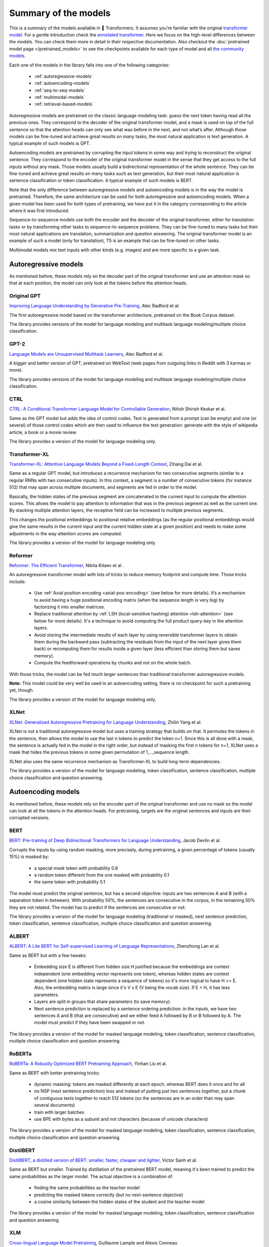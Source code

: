 Summary of the models
=======================================================================================================================

This is a summary of the models available in 🤗 Transformers. It assumes you’re familiar with the original
`transformer model <https://arxiv.org/abs/1706.03762>`_. For a gentle introduction check the `annotated transformer
<http://nlp.seas.harvard.edu/2018/04/03/attention.html>`_. Here we focus on the high-level differences between the
models. You can check them more in detail in their respective documentation. Also checkout the
:doc:`pretrained model page </pretrained_models>` to see the checkpoints available for each type of model and all `the
community models <https://huggingface.co/models>`_.

Each one of the models in the library falls into one of the following categories:

  * :ref:`autoregressive-models`
  * :ref:`autoencoding-models`
  * :ref:`seq-to-seq-models`
  * :ref:`multimodal-models`
  * :ref:`retrieval-based-models`

Autoregressive models are pretrained on the classic language modeling task: guess the next token having read all the
previous ones. They correspond to the decoder of the original transformer model, and a mask is used on top of the full
sentence so that the attention heads can only see what was before in the next, and not what’s after. Although those
models can be fine-tuned and achieve great results on many tasks, the most natural application is text generation.
A typical example of such models is GPT.

Autoencoding models are pretrained by corrupting the input tokens in some way and trying to reconstruct the original
sentence. They correspond to the encoder of the original transformer model in the sense that they get access to the
full inputs without any mask. Those models usually build a bidirectional representation of the whole sentence. They can
be fine-tuned and achieve great results on many tasks such as text generation, but their most natural application is
sentence classification or token classification. A typical example of such models is BERT.

Note that the only difference between autoregressive models and autoencoding models is in the way the model is
pretrained. Therefore, the same architecture can be used for both autoregressive and autoencoding models. When a given
model has been used for both types of pretraining, we have put it in the category corresponding to the article where it was first
introduced.

Sequence-to-sequence models use both the encoder and the decoder of the original transformer, either for translation
tasks or by transforming other tasks to sequence-to-sequence problems. They can be fine-tuned to many tasks but their
most natural applications are translation, summarization and question answering. The original transformer model is an
example of such a model (only for translation), T5 is an example that can be fine-tuned on other tasks.

Multimodal models mix text inputs with other kinds (e.g. images) and are more specific to a given task.

.. _autoregressive-models:

Autoregressive models
^^^^^^^^^^^^^^^^^^^^^^^^^^^^^^^^^^^^^^^^^^^^^^^^^^^^^^^^^^^^^^^^^^^^^^^^^^^^^^^^^^^^^^^^^^^^^^^^^^^^^^^^^^^^^^^^^^^^^^^

As mentioned before, these models rely on the decoder part of the original transformer and use an attention mask so
that at each position, the model can only look at the tokens before the attention heads.

Original GPT
-----------------------------------------------------------------------------------------------------------------------

.. raw:: html

   <a href="https://huggingface.co/models?filter=openai-gpt">
       <img alt="Models" src="https://img.shields.io/badge/All_model_pages-openai--gpt-blueviolet">
   </a>
   <a href="model_doc/gpt.html">
       <img alt="Doc" src="https://img.shields.io/badge/Model_documentation-openai--gpt-blueviolet">
   </a>

`Improving Language Understanding by Generative Pre-Training <https://cdn.openai.com/research-covers/language-unsupervised/language_understanding_paper.pdf>`_,
Alec Radford et al.

The first autoregressive model based on the transformer architecture, pretrained on the Book Corpus dataset.

The library provides versions of the model for language modeling and multitask language modeling/multiple choice
classification.

GPT-2
-----------------------------------------------------------------------------------------------------------------------

.. raw:: html

   <a href="https://huggingface.co/models?filter=gpt2">
       <img alt="Models" src="https://img.shields.io/badge/All_model_pages-gpt2-blueviolet">
   </a>
   <a href="model_doc/gpt2.html">
       <img alt="Doc" src="https://img.shields.io/badge/Model_documentation-gpt2-blueviolet">
   </a>

`Language Models are Unsupervised Multitask Learners <https://d4mucfpksywv.cloudfront.net/better-language-models/language_models_are_unsupervised_multitask_learners.pdf>`_,
Alec Radford et al.

A bigger and better version of GPT, pretrained on WebText (web pages from outgoing links in Reddit with 3 karmas or
more).

The library provides versions of the model for language modeling and multitask language modeling/multiple choice
classification.

CTRL
-----------------------------------------------------------------------------------------------------------------------

.. raw:: html

   <a href="https://huggingface.co/models?filter=ctrl">
       <img alt="Models" src="https://img.shields.io/badge/All_model_pages-ctrl-blueviolet">
   </a>
   <a href="model_doc/ctrl.html">
       <img alt="Doc" src="https://img.shields.io/badge/Model_documentation-ctrl-blueviolet">
   </a>

`CTRL: A Conditional Transformer Language Model for Controllable Generation <https://arxiv.org/abs/1909.05858>`_,
Nitish Shirish Keskar et al.

Same as the GPT model but adds the idea of control codes. Text is generated from a prompt (can be empty) and one (or
several) of those control codes which are then used to influence the text generation: generate with the style of
wikipedia article, a book or a movie review.

The library provides a version of the model for language modeling only.

Transformer-XL
-----------------------------------------------------------------------------------------------------------------------

.. raw:: html

   <a href="https://huggingface.co/models?filter=transfo-xl">
       <img alt="Models" src="https://img.shields.io/badge/All_model_pages-transfo--xl-blueviolet">
   </a>
   <a href="model_doc/transformerxl.html">
       <img alt="Doc" src="https://img.shields.io/badge/Model_documentation-transfo--xl-blueviolet">
   </a>

`Transformer-XL: Attentive Language Models Beyond a Fixed-Length Context <https://arxiv.org/abs/1901.02860>`_,
Zihang Dai et al.

Same as a regular GPT model, but introduces a recurrence mechanism for two consecutive segments (similar to a regular
RNNs with two consecutive inputs). In this context, a segment is a number of consecutive tokens (for instance 512) that
may span across multiple documents, and segments are fed in order to the model.

Basically, the hidden states of the previous segment are concatenated to the current input to compute the attention
scores. This allows the model to pay attention to information that was in the previous segment as well as the current
one. By stacking multiple attention layers, the receptive field can be increased to multiple previous segments.

This changes the positional embeddings to positional relative embeddings (as the regular positional embeddings would
give the same results in the current input and the current hidden state at a given position) and needs to make some
adjustments in the way attention scores are computed.

The library provides a version of the model for language modeling only.

.. _reformer:

Reformer
-----------------------------------------------------------------------------------------------------------------------

.. raw:: html

   <a href="https://huggingface.co/models?filter=reformer">
       <img alt="Models" src="https://img.shields.io/badge/All_model_pages-reformer-blueviolet">
   </a>
   <a href="model_doc/reformer.html">
       <img alt="Doc" src="https://img.shields.io/badge/Model_documentation-reformer-blueviolet">
   </a>

`Reformer: The Efficient Transformer <https://arxiv.org/abs/2001.04451>`_,
Nikita Kitaev et al .

An autoregressive transformer model with lots of tricks to reduce memory footprint and compute time. Those tricks
include:

  * Use :ref:`Axial position encoding <axial-pos-encoding>` (see below for more details). It’s a mechanism to avoid
    having a huge positional encoding matrix (when the sequence length is very big) by factorizing it into smaller
    matrices.
  * Replace traditional attention by :ref:`LSH (local-sensitive hashing) attention <lsh-attention>` (see below for more
    details). It's a technique to avoid computing the full product query-key in the attention layers.
  * Avoid storing the intermediate results of each layer by using reversible transformer layers to obtain them during
    the backward pass (subtracting the residuals from the input of the next layer gives them back) or recomputing them
    for results inside a given layer (less efficient than storing them but saves memory).
  * Compute the feedforward operations by chunks and not on the whole batch.

With those tricks, the model can be fed much larger sentences than traditional transformer autoregressive models.

**Note:** This model could be very well be used in an autoencoding setting, there is no checkpoint for such a
pretraining yet, though.

The library provides a version of the model for language modeling only.

XLNet
-----------------------------------------------------------------------------------------------------------------------

.. raw:: html

   <a href="https://huggingface.co/models?filter=xlnet">
       <img alt="Models" src="https://img.shields.io/badge/All_model_pages-xlnet-blueviolet">
   </a>
   <a href="model_doc/xlnet.html">
       <img alt="Doc" src="https://img.shields.io/badge/Model_documentation-xlnet-blueviolet">
   </a>

`XLNet: Generalized Autoregressive Pretraining for Language Understanding <https://arxiv.org/abs/1906.08237>`_,
Zhilin Yang et al.

XLNet is not a traditional autoregressive model but uses a training strategy that builds on that. It permutes the
tokens in the sentence, then allows the model to use the last n tokens to predict the token n+1. Since this is all done
with a mask, the sentence is actually fed in the model in the right order, but instead of masking the first n tokens
for n+1, XLNet uses a mask that hides the previous tokens in some given permutation of 1,...,sequence length.

XLNet also uses the same recurrence mechanism as Transformer-XL to build long-term dependencies.

The library provides a version of the model for language modeling, token classification, sentence classification,
multiple choice classification and question answering.

.. _autoencoding-models:

Autoencoding models
^^^^^^^^^^^^^^^^^^^^^^^^^^^^^^^^^^^^^^^^^^^^^^^^^^^^^^^^^^^^^^^^^^^^^^^^^^^^^^^^^^^^^^^^^^^^^^^^^^^^^^^^^^^^^^^^^^^^^^^

As mentioned before, these models rely on the encoder part of the original transformer and use no mask so the model can
look at all the tokens in the attention heads. For pretraining, targets are the original sentences and inputs are their corrupted versions.

BERT
-----------------------------------------------------------------------------------------------------------------------

.. raw:: html

   <a href="https://huggingface.co/models?filter=bert">
       <img alt="Models" src="https://img.shields.io/badge/All_model_pages-bert-blueviolet">
   </a>
   <a href="model_doc/bert.html">
       <img alt="Doc" src="https://img.shields.io/badge/Model_documentation-bert-blueviolet">
   </a>

`BERT: Pre-training of Deep Bidirectional Transformers for Language Understanding <https://arxiv.org/abs/1810.04805>`_,
Jacob Devlin et al.

Corrupts the inputs by using random masking, more precisely, during pretraining, a given percentage of tokens (usually
15%) is masked by:

  * a special mask token with probability 0.8
  * a random token different from the one masked with probability 0.1
  * the same token with probability 0.1

The model must predict the original sentence, but has a second objective: inputs are two sentences A and B (with a
separation token in between). With probability 50%, the sentences are consecutive in the corpus, in the remaining 50%
they are not related. The model has to predict if the sentences are consecutive or not.

The library provides a version of the model for language modeling (traditional or masked), next sentence prediction,
token classification, sentence classification, multiple choice classification and question answering.

ALBERT
-----------------------------------------------------------------------------------------------------------------------

.. raw:: html

   <a href="https://huggingface.co/models?filter=albert">
       <img alt="Models" src="https://img.shields.io/badge/All_model_pages-albert-blueviolet">
   </a>
   <a href="model_doc/albert.html">
       <img alt="Doc" src="https://img.shields.io/badge/Model_documentation-albert-blueviolet">
   </a>

`ALBERT: A Lite BERT for Self-supervised Learning of Language Representations <https://arxiv.org/abs/1909.11942>`_,
Zhenzhong Lan et al.

Same as BERT but with a few tweaks:

  * Embedding size E is different from hidden size H justified because the embeddings are context independent (one
    embedding vector represents one token), whereas hidden states are context dependent (one hidden state represents a
    sequence of tokens) so it's more logical to have H >> E. Also, the embedding matrix is large since it's V x E (V
    being the vocab size). If E < H, it has less parameters.
  * Layers are split in groups that share parameters (to save memory).
  * Next sentence prediction is replaced by a sentence ordering prediction: in the inputs, we have two sentences A and B
    (that are consecutive) and we either feed A followed by B or B followed by A. The model must predict if they have
    been swapped or not.

The library provides a version of the model for masked language modeling, token classification, sentence
classification, multiple choice classification and question answering.

RoBERTa
-----------------------------------------------------------------------------------------------------------------------

.. raw:: html

   <a href="https://huggingface.co/models?filter=roberta">
       <img alt="Models" src="https://img.shields.io/badge/All_model_pages-roberta-blueviolet">
   </a>
   <a href="model_doc/roberta.html">
       <img alt="Doc" src="https://img.shields.io/badge/Model_documentation-roberta-blueviolet">
   </a>

`RoBERTa: A Robustly Optimized BERT Pretraining Approach <https://arxiv.org/abs/1907.11692>`_,
Yinhan Liu et al.

Same as BERT with better pretraining tricks:

  * dynamic masking: tokens are masked differently at each epoch, whereas BERT does it once and for all
  * no NSP (next sentence prediction) loss and instead of putting just two sentences together, put a chunk of
    contiguous texts together to reach 512 tokens (so the sentences are in an order than may span several documents)
  * train with larger batches
  * use BPE with bytes as a subunit and not characters (because of unicode characters)

The library provides a version of the model for masked language modeling, token classification, sentence
classification, multiple choice classification and question answering.

DistilBERT
-----------------------------------------------------------------------------------------------------------------------

.. raw:: html

   <a href="https://huggingface.co/models?filter=distilbert">
       <img alt="Models" src="https://img.shields.io/badge/All_model_pages-distilbert-blueviolet">
   </a>
   <a href="model_doc/distilbert.html">
       <img alt="Doc" src="https://img.shields.io/badge/Model_documentation-distilbert-blueviolet">
   </a>

`DistilBERT, a distilled version of BERT: smaller, faster, cheaper and lighter <https://arxiv.org/abs/1910.01108>`_,
Victor Sanh et al.

Same as BERT but smaller. Trained by distillation of the pretrained BERT model, meaning it's been trained to predict
the same probabilities as the larger model. The actual objective is a combination of:

  * finding the same probabilities as the teacher model
  * predicting the masked tokens correctly (but no next-sentence objective)
  * a cosine similarity between the hidden states of the student and the teacher model

The library provides a version of the model for masked language modeling, token classification, sentence classification
and question answering.

XLM
-----------------------------------------------------------------------------------------------------------------------

.. raw:: html

   <a href="https://huggingface.co/models?filter=xlm">
       <img alt="Models" src="https://img.shields.io/badge/All_model_pages-xlm-blueviolet">
   </a>
   <a href="model_doc/xlm.html">
       <img alt="Doc" src="https://img.shields.io/badge/Model_documentation-xlm-blueviolet">
   </a>

`Cross-lingual Language Model Pretraining <https://arxiv.org/abs/1901.07291>`_, Guillaume Lample and Alexis Conneau

A transformer model trained on several languages. There are three different type of training for this model and the
library provides checkpoints for all of them:

  * Causal language modeling (CLM) which is the traditional autoregressive training (so this model could be in the
    previous section as well). One of the languages is selected for each training sample, and the model input is a
    sentence of 256 tokens, that may span over several documents in one of those languages.
  * Masked language modeling (MLM) which is like RoBERTa. One of the languages is selected for each training sample,
    and the model input is a sentence of 256 tokens, that may span over several documents in one of those languages, with
    dynamic masking of the tokens.
  * A combination of MLM and translation language modeling (TLM). This consists of concatenating a sentence in two
    different languages, with random masking. To predict one of the masked tokens, the model can use both, the
    surrounding context in language 1 and the context given by language 2.

Checkpoints refer to which method was used for pretraining by having `clm`, `mlm` or `mlm-tlm` in their names. On top
of positional embeddings, the model has language embeddings. When training using MLM/CLM, this gives the model an
indication of the language used, and when training using MLM+TLM, an indication of the language used for each part.

The library provides a version of the model for language modeling, token classification, sentence classification and
question answering.

XLM-RoBERTa
-----------------------------------------------------------------------------------------------------------------------

.. raw:: html

   <a href="https://huggingface.co/models?filter=xlm-roberta">
       <img alt="Models" src="https://img.shields.io/badge/All_model_pages-xlm--roberta-blueviolet">
   </a>
   <a href="model_doc/xlmroberta.html">
       <img alt="Doc" src="https://img.shields.io/badge/Model_documentation-xlm--roberta-blueviolet">
   </a>

`Unsupervised Cross-lingual Representation Learning at Scale <https://arxiv.org/abs/1911.02116>`_, Alexis Conneau et
al.

Uses RoBERTa tricks on the XLM approach, but does not use the translation language modeling objective. It only uses
masked language modeling on sentences coming from one language. However, the model is trained on many more languages
(100) and doesn't use the language embeddings, so it's capable of detecting the input language by itself.

The library provides a version of the model for masked language modeling, token classification, sentence
classification, multiple choice classification and question answering.

FlauBERT
-----------------------------------------------------------------------------------------------------------------------

.. raw:: html

   <a href="https://huggingface.co/models?filter=flaubert">
       <img alt="Models" src="https://img.shields.io/badge/All_model_pages-flaubert-blueviolet">
   </a>
   <a href="model_doc/flaubert.html">
       <img alt="Doc" src="https://img.shields.io/badge/Model_documentation-flaubert-blueviolet">
   </a>

`FlauBERT: Unsupervised Language Model Pre-training for French <https://arxiv.org/abs/1912.05372>`_, Hang Le et al.

Like RoBERTa, without the sentence ordering prediction (so just trained on the MLM objective).

The library provides a version of the model for language modeling and sentence classification.

ELECTRA
-----------------------------------------------------------------------------------------------------------------------

.. raw:: html

   <a href="https://huggingface.co/models?filter=electra">
       <img alt="Models" src="https://img.shields.io/badge/All_model_pages-electra-blueviolet">
   </a>
   <a href="model_doc/electra.html">
       <img alt="Doc" src="https://img.shields.io/badge/Model_documentation-electra-blueviolet">
   </a>

`ELECTRA: Pre-training Text Encoders as Discriminators Rather Than Generators <https://arxiv.org/abs/2003.10555>`_,
Kevin Clark et al.

ELECTRA is a transformer model pretrained with the use of another (small) masked language model. The inputs are
corrupted by that language model, which takes an input text that is randomly masked and outputs a text in which ELECTRA
has to predict which token is an original and which one has been replaced. Like for GAN training, the small language
model is trained for a few steps (but with the original texts as objective, not to fool the ELECTRA model like in a
traditional GAN setting) then the ELECTRA model is trained for a few steps.

The library provides a version of the model for masked language modeling, token classification and sentence
classification.

Funnel Transformer
-----------------------------------------------------------------------------------------------------------------------

.. raw:: html

   <a href="https://huggingface.co/models?filter=funnel">
       <img alt="Models" src="https://img.shields.io/badge/All_model_pages-funnel-blueviolet">
   </a>
   <a href="model_doc/funnel.html">
       <img alt="Doc" src="https://img.shields.io/badge/Model_documentation-funnel-blueviolet">
   </a>

`Funnel-Transformer: Filtering out Sequential Redundancy for Efficient Language Processing
<https://arxiv.org/abs/2006.03236>`_, Zihang Dai et al.

Funnel Transformer is a transformer model using pooling, a bit like a ResNet model: layers are grouped in blocks, and
at the beginning of each block (except the first one), the hidden states are pooled among the sequence dimension. This
way, their length is divided by 2, which speeds up the computation of the next hidden states. All pretrained models
have three blocks, which means the final hidden state has a sequence length that is one fourth of the original sequence
length.

For tasks such as classification, this is not a problem, but for tasks like masked language modeling or token
classification, we need a hidden state with the same sequence length as the original input. In those cases, the final
hidden states are upsampled to the input sequence length and go through two additional layers. That's why there are two
versions of each checkpoint. The version suffixed with "-base" contains only the three blocks, while the version
without that suffix contains the three blocks and the upsampling head with its additional layers.

The pretrained models available use the same pretraining objective as ELECTRA.

The library provides a version of the model for masked language modeling, token classification, sentence
classification, multiple choice classification and question answering.

.. _longformer:

Longformer
-----------------------------------------------------------------------------------------------------------------------

.. raw:: html

   <a href="https://huggingface.co/models?filter=longformer">
       <img alt="Models" src="https://img.shields.io/badge/All_model_pages-longformer-blueviolet">
   </a>
   <a href="model_doc/longformer.html">
       <img alt="Doc" src="https://img.shields.io/badge/Model_documentation-longformer-blueviolet">
   </a>

`Longformer: The Long-Document Transformer <https://arxiv.org/abs/2004.05150>`_, Iz Beltagy et al.

A transformer model replacing the attention matrices by sparse matrices to go faster. Often, the local context (e.g.,
what are the two tokens left and right?) is enough to take action for a given token. Some preselected input tokens are
still given global attention, but the attention matrix has way less parameters, resulting in a speed-up. See the
:ref:`local attention section <local-attention>` for more information.

It is pretrained the same way a RoBERTa otherwise.

**Note:** This model could be very well be used in an autoregressive setting, there is no checkpoint for such a
pretraining yet, though.

The library provides a version of the model for masked language modeling, token classification, sentence
classification, multiple choice classification and question answering.

.. _seq-to-seq-models:

Sequence-to-sequence models
^^^^^^^^^^^^^^^^^^^^^^^^^^^^^^^^^^^^^^^^^^^^^^^^^^^^^^^^^^^^^^^^^^^^^^^^^^^^^^^^^^^^^^^^^^^^^^^^^^^^^^^^^^^^^^^^^^^^^^^

As mentioned before, these models keep both the encoder and the decoder of the original transformer.

BART
-----------------------------------------------------------------------------------------------------------------------

.. raw:: html

   <a href="https://huggingface.co/models?filter=bart">
       <img alt="Models" src="https://img.shields.io/badge/All_model_pages-bart-blueviolet">
   </a>
   <a href="model_doc/bart.html">
       <img alt="Doc" src="https://img.shields.io/badge/Model_documentation-bart-blueviolet">
   </a>

`BART: Denoising Sequence-to-Sequence Pre-training for Natural Language Generation, Translation, and Comprehension
<https://arxiv.org/abs/1910.13461>`_, Mike Lewis et al.

Sequence-to-sequence model with an encoder and a decoder. Encoder is fed a corrupted version of the tokens, decoder is
fed the original tokens (but has a mask to hide the future words like a regular transformers decoder). For the encoder, on the
pretraining tasks, a composition of the following transformations are applied:

  * mask random tokens (like in BERT)
  * delete random tokens
  * mask a span of k tokens with a single mask token (a span of 0 tokens is an insertion of a mask token)
  * permute sentences
  * rotate the document to make it start at a specific token

The library provides a version of this model for conditional generation and sequence classification.

Pegasus
-----------------------------------------------------------------------------------------------------------------------

.. raw:: html

   <a href="https://huggingface.co/models?filter=pegasus">
       <img alt="Models" src="https://img.shields.io/badge/All_model_pages-pegasus-blueviolet">
   </a>
   <a href="model_doc/pegasus.html">
       <img alt="Doc" src="https://img.shields.io/badge/Model_documentation-pegasus-blueviolet">
   </a>

`PEGASUS: Pre-training with Extracted Gap-sentences forAbstractive Summarization 
<https://arxiv.org/pdf/1912.08777.pdf>`_, Jingqing Zhang, Yao Zhao, Mohammad Saleh and Peter J. Liu on Dec 18, 2019.

Sequence-to-sequence model with the same encoder-decoder model architecture as BART. Pegasus is pre-trained jointly on two self-supervised objective functions: Masked Language Modeling (MLM) and a novel summarization specific pre-training objective, called Gap Sentence Generation (GSG).

  * MLM: encoder input tokens are randomely replaced by a mask tokens and have to be predicted by the encoder (like in BERT)
  * GSG: whole encoder input sentences are replaced by a second mask token and fed to the decoder, but which has a causal mask to hide the future words like a regular auto-regressive transformer decoder.

In contrast to BART, Pegasus' pretraining task is intentionally similar to summarization: important sentences are masked and are generated together as one output sequence from the remaining sentences, similar to an extractive summary.

The library provides a version of this model for conditional generation, which should be used for summarization.


MarianMT
-----------------------------------------------------------------------------------------------------------------------

.. raw:: html

   <a href="https://huggingface.co/models?filter=marian">
       <img alt="Models" src="https://img.shields.io/badge/All_model_pages-marian-blueviolet">
   </a>
   <a href="model_doc/marian.html">
       <img alt="Doc" src="https://img.shields.io/badge/Model_documentation-marian-blueviolet">
   </a>

`Marian: Fast Neural Machine Translation in C++ <https://arxiv.org/abs/1804.00344>`_, Marcin Junczys-Dowmunt et al.

A framework for translation models, using the same models as BART

The library provides a version of this model for conditional generation.

T5
-----------------------------------------------------------------------------------------------------------------------

.. raw:: html

   <a href="https://huggingface.co/models?filter=t5">
       <img alt="Models" src="https://img.shields.io/badge/All_model_pages-t5-blueviolet">
   </a>
   <a href="model_doc/t5.html">
       <img alt="Doc" src="https://img.shields.io/badge/Model_documentation-t5-blueviolet">
   </a>

`Exploring the Limits of Transfer Learning with a Unified Text-to-Text Transformer <https://arxiv.org/abs/1910.10683>`_,
Colin Raffel et al.

Uses the traditional transformer model (with a slight change in the positional embeddings, which are learned at
each layer). To be able to operate on all NLP tasks, it transforms them into text-to-text problems by using specific
prefixes: “summarize: ”, “question: ”, “translate English to German: ” and so forth.

The pretraining includes both supervised and self-supervised training. Supervised training is conducted on downstream
tasks provided by the GLUE and SuperGLUE benchmarks (converting them into text-to-text tasks as explained above).

Self-supervised training uses corrupted tokens, by randomly removing 15% of the tokens and
replacing them with individual sentinel tokens (if several consecutive tokens are marked for removal, the whole group is replaced with a single sentinel token). The input of the encoder is the corrupted sentence, the input of the decoder is the
original sentence and the target is then the dropped out tokens delimited by their sentinel tokens.

For instance, if we have the sentence “My dog is very cute .”, and we decide to remove the tokens: "dog", "is" and "cute", the encoder
input becomes “My <x> very <y> .” and the target input becomes “<x> dog is <y> cute .<z>”

The library provides a version of this model for conditional generation.

MBart
-----------------------------------------------------------------------------------------------------------------------

.. raw:: html

   <a href="https://huggingface.co/models?filter=mbart">
       <img alt="Models" src="https://img.shields.io/badge/All_model_pages-mbart-blueviolet">
   </a>
   <a href="model_doc/mbart.html">
       <img alt="Doc" src="https://img.shields.io/badge/Model_documentation-mbart-blueviolet">
   </a>

`Multilingual Denoising Pre-training for Neural Machine Translation <https://arxiv.org/abs/2001.08210>`_ by Yinhan Liu, Jiatao Gu, Naman Goyal, Xian Li, Sergey Edunov
Marjan Ghazvininejad, Mike Lewis, Luke Zettlemoyer.

The model architecture and pre-training objective is same as BART, but MBart is trained on 25 languages 
and is intended for supervised and unsupervised machine translation. MBart is one of the first methods 
for pre-training a complete sequence-to-sequence model by denoising full texts in multiple languages,

The library provides a version of this model for conditional generation.

The `mbart-large-en-ro checkpoint <https://huggingface.co/facebook/mbart-large-en-ro>`_ can be used for english -> romanian translation.

The `mbart-large-cc25 <https://huggingface.co/facebook/mbart-large-cc25>`_ checkpoint can be finetuned for other translation and summarization tasks, using code in ```examples/seq2seq/``` , but is not very useful without finetuning.

.. _multimodal-models:

ProphetNet
-----------------------------------------------------------------------------------------------------------------------

.. raw:: html

   <a href="https://huggingface.co/models?filter=prophetnet">
       <img alt="Models" src="https://img.shields.io/badge/All_model_pages-prophetnet-blueviolet">
   </a>
   <a href="model_doc/prophetnet.html">
       <img alt="Doc" src="https://img.shields.io/badge/Model_documentation-prophetnet-blueviolet">
   </a>

`ProphetNet: Predicting Future N-gram for Sequence-to-Sequence Pre-training, <https://arxiv.org/abs/2001.04063>`__ by Yu Yan, Weizhen Qi, Yeyun Gong, Dayiheng Liu, Nan Duan, Jiusheng Chen, Ruofei Zhang, Ming Zhou.

ProphetNet introduces a novel *sequence-to-sequence* pre-training objective, called *future n-gram prediction*. In future n-gram prediction, the model predicts the next n tokens simultaneously based on previous context tokens at each time step instead instead of just the single next token. The future n-gram prediction explicitly encourages the model to plan for the future tokens and prevent overfitting on strong local correlations.
The model architecture is based on the original Transformer, but replaces the "standard" self-attention mechanism in the decoder by a a main self-attention mechanism and a self and n-stream (predict) self-attention mechanism.

The library provides a pre-trained version of this model for conditional generation and a fine-tuned version for summarization.

XLM-ProphetNet
-----------------------------------------------------------------------------------------------------------------------

.. raw:: html

   <a href="https://huggingface.co/models?filter=xprophetnet">
       <img alt="Models" src="https://img.shields.io/badge/All_model_pages-xprophetnet-blueviolet">
   </a>
   <a href="model_doc/xlmprophetnet.html">
       <img alt="Doc" src="https://img.shields.io/badge/Model_documentation-xprophetnet-blueviolet">
   </a>

`ProphetNet: Predicting Future N-gram for Sequence-to-Sequence Pre-training, <https://arxiv.org/abs/2001.04063>`__ by Yu Yan, Weizhen Qi, Yeyun Gong, Dayiheng Liu, Nan Duan, Jiusheng Chen, Ruofei Zhang, Ming Zhou.

XLM-ProphetNet's model architecture and pre-training objective is same as ProphetNet, but XLM-ProphetNet was pre-trained on the cross-lingual dataset `XGLUE <https://arxiv.org/abs/2004.01401>`__.

The library provides a pre-trained version of this model for multi-lingual conditional generation and fine-tuned versions for headline generation and question generation, respectively.

Multimodal models
^^^^^^^^^^^^^^^^^^^^^^^^^^^^^^^^^^^^^^^^^^^^^^^^^^^^^^^^^^^^^^^^^^^^^^^^^^^^^^^^^^^^^^^^^^^^^^^^^^^^^^^^^^^^^^^^^^^^^^^

There is one multimodal model in the library which has not been pretrained in the self-supervised fashion like the
others.

MMBT
-----------------------------------------------------------------------------------------------------------------------

`Supervised Multimodal Bitransformers for Classifying Images and Text <https://arxiv.org/abs/1909.02950>`_, Douwe Kiela
et al.

A transformers model used in multimodal settings, combining a text and an image to make predictions. The transformer
model takes as inputs the embeddings of the tokenized text and the final activations of a pretrained on images resnet
(after the pooling layer) that goes through a linear layer (to go from number of features at the end of the
resnet to the hidden state dimension of the transformer).

The different inputs are concatenated, and on top of the positional embeddings, a segment embedding is added to let the
model know which part of the input vector corresponds to the text and which to the image.

The pretrained model only works for classification.

..
    More information in this :doc:`model documentation </model_doc/mmbt.html>`.
    TODO: write this page

.. _retrieval-based-models:

Retrieval-based models
^^^^^^^^^^^^^^^^^^^^^^^^^^^^^^^^^^^^^^^^^^^^^^^^^^^^^^^^^^^^^^^^^^^^^^^^^^^^^^^^^^^^^^^^^^^^^^^^^^^^^^^^^^^^^^^^^^^^^^^

Some models use documents retrieval during (pre)training and inference for open-domain question answering, for example.


DPR
-----------------------------------------------------------------------------------------------------------------------

.. raw:: html

   <a href="https://huggingface.co/models?filter=dpr">
       <img alt="Models" src="https://img.shields.io/badge/All_model_pages-dpr-blueviolet">
   </a>
   <a href="model_doc/dpr.html">
       <img alt="Doc" src="https://img.shields.io/badge/Model_documentation-dpr-blueviolet">
   </a>

`Dense Passage Retrieval for Open-Domain Question Answering <https://arxiv.org/abs/2004.04906>`_,
Vladimir Karpukhin et al.

Dense Passage Retrieval (DPR) - is a set of tools and models for state-of-the-art open-domain question-answering research.


DPR consists in three models:

  * Question encoder: encode questions as vectors
  * Context encoder: encode contexts as vectors
  * Reader: extract the answer of the questions inside retrieved contexts, along with a relevance score (high if the inferred span actually answers the question).

DPR's pipeline (not implemented yet) uses a retrieval step to find the top k contexts given a certain question, and then it calls the reader with the question and the retrieved documents to get the answer.

RAG
-----------------------------------------------------------------------------------------------------------------------

.. raw:: html

   <a href="https://huggingface.co/models?filter=rag">
       <img alt="Models" src="https://img.shields.io/badge/All_model_pages-rag-blueviolet">
   </a>
   <a href="model_doc/rag.html">
       <img alt="Doc" src="https://img.shields.io/badge/Model_documentation-rag-blueviolet">
   </a>

`Retrieval-Augmented Generation for Knowledge-Intensive NLP Tasks <https://arxiv.org/abs/2005.11401>`_,
Patrick Lewis, Ethan Perez, Aleksandara Piktus, Fabio Petroni, Vladimir Karpukhin, Naman Goyal, Heinrich Küttler, Mike Lewis, Wen-tau Yih, Tim Rocktäschel, Sebastian Riedel, Douwe Kiela

Retrieval-augmented generation ("RAG") models combine the powers of pretrained dense retrieval (DPR) and Seq2Seq models.
RAG models retrieve docs, pass them to a seq2seq model, then marginalize to generate outputs.
The retriever and seq2seq modules are initialized from pretrained models, and fine-tuned jointly, allowing both retrieval and generation to adapt to downstream tasks.

The two models RAG-Token and RAG-Sequence are available for generation.

More technical aspects
^^^^^^^^^^^^^^^^^^^^^^^^^^^^^^^^^^^^^^^^^^^^^^^^^^^^^^^^^^^^^^^^^^^^^^^^^^^^^^^^^^^^^^^^^^^^^^^^^^^^^^^^^^^^^^^^^^^^^^^

Full vs sparse attention
-----------------------------------------------------------------------------------------------------------------------

Most transformer models use full attention in the sense that the attention matrix is square. It can be a big
computational bottleneck when you have long texts. Longformer and reformer are models that try to be more efficient and
use a sparse version of the attention matrix to speed up training.

.. _lsh-attention:

**LSH attention**

:ref:`Reformer <reformer>` uses LSH attention. In the softmax(QK^t), only the biggest elements (in the softmax
dimension) of the matrix QK^t are going to give useful contributions. So for each query q in Q, we can  consider only
the keys k in K that are close to q. A hash function is used to determine if q and k are close. The attention mask is
modified to mask the current token (except at the first position), because it will give a query and a key equal (so very
similar to each other). Since the hash can be a bit random, several hash functions are used in practice (determined by
a n_rounds parameter) and then are averaged together.

.. _local-attention:

**Local attention**

:ref:`Longformer <longformer>` uses local attention: often, the local context (e.g., what are the two tokens to the left and
right?) is enough to take action for a given token. Also, by stacking attention layers that have a small window, the
last layer will have a receptive field of more than just the tokens in the window, allowing them to build a
representation of the whole sentence.

Some preselected input tokens are also given global attention: for those few tokens, the attention matrix can access
all tokens and this process is symmetric: all other tokens have access to those specific tokens (on top of the ones in
their local window). This is shown in Figure 2d of the paper, see below for a sample attention mask:

.. image:: imgs/local_attention_mask.png
   :scale: 50 %
   :align: center

Using those attention matrices with less parameters then allows the model to have inputs having a bigger sequence
length.

Other tricks
-----------------------------------------------------------------------------------------------------------------------

.. _axial-pos-encoding:

**Axial positional encodings**

:ref:`Reformer <reformer>` uses axial positional encodings: in traditional transformer models, the positional encoding
E is a matrix of size :math:`l` by :math:`d`, :math:`l` being the sequence length and :math:`d` the dimension of the
hidden state. If you have very long texts, this matrix can be huge and take way too much space on the GPU. To alleviate that, axial positional encodings consist of factorizing that big matrix E in two smaller matrices E1 and
E2, with dimensions :math:`l_{1} \times d_{1}` and :math:`l_{2} \times d_{2}`, such that :math:`l_{1} \times l_{2} = l`
and :math:`d_{1} + d_{2} = d` (with the product for the lengths, this ends up being way smaller). The embedding for
time step :math:`j` in E is obtained by concatenating the embeddings for timestep :math:`j \% l1` in E1 and
:math:`j // l1` in E2.
